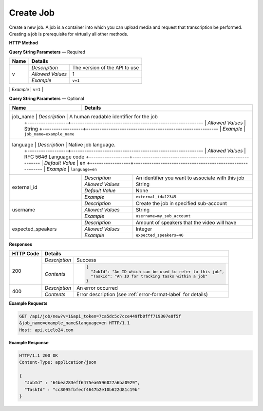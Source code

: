 Create Job
==========

Create a new job.
A job is a container into which you can upload media and request that transcription be performed.
Creating a job is prerequisite for virtually all other methods.

**HTTP Method**

.. http:get:: /api/job/new

**Query String Parameters** — Required

+------------------+------------------------------------------------------------------------------+
| Name             | Details                                                                      |
+==================+==================+===========================================================+
| v                | `Description`    | The version of the API to use                             |
|                  +------------------+-----------------------------------------------------------+
|                  | `Allowed Values` | 1                                                         |
|                  +------------------+-----------------------------------------------------------+
|                  | `Example`        | ``v=1``                                                   |
+------------------+------------------+-----------------------------------------------------------+
| api_token        | `Description`    | The API token used for this session                       |
|                  +------------------+-----------------------------------------------------------+
|                  | `Allowed Values` | Hex String                                                |
|                  +------------------+-----------------------------------------------------------+
|                  | `Example`        | ``api_token=7ca5dc5c7cce449fb0fff719307e8f5f``            |
+------------------+------------------+--------------------- -------------------------------------+

**Query String Parameters** — Optional

+-------------------+------------------------------------------------------------------------------+
| Name              | Details                                                                      |
+===================+==================+===========================================================+
| job_name          | `Description`    | A human readable identifier for the job                   |
|                   +------------------+-----------------------------------------------------------+
|                   | `Allowed Values` | String                                                    |
|                   +------------------+-----------------------------------------------------------+
|                   | `Example`        | ``job_name=example_name``                                 |
+--------------------+------------------+----------------------------------------------------------+
| language          | `Description`    | Native job language.                                      |
|                   +------------------+-----------------------------------------------------------+
|                   | `Allowed Values` | RFC 5646 Language code                                    |
|                   +------------------+-----------------------------------------------------------+
|                   | `Default Value`  | en                                                        |
|                   +------------------+-----------------------------------------------------------+
|                   | `Example`        | ``language=en``                                           |
+-------------------+------------------+-----------------------------------------------------------+
| external_id       | `Description`    | An identifier you want to associate with this job         |
|                   +------------------+-----------------------------------------------------------+
|                   | `Allowed Values` | String                                                    |
|                   +------------------+-----------------------------------------------------------+
|                   | `Default Value`  | None                                                      |
|                   +------------------+-----------------------------------------------------------+
|                   | `Example`        | ``external_id=12345``                                     |
+-------------------+------------------+-----------------------------------------------------------+
| username          | `Description`    | Create the job in specified sub-account                   |
|                   +------------------+-----------------------------------------------------------+
|                   | `Allowed Values` | String                                                    |
|                   +------------------+-----------------------------------------------------------+
|                   | `Example`        | ``username=my_sub_account``                               |
+-------------------+------------------+-----------------------------------------------------------+
| expected_speakers | `Description`    | Amount of speakers that the video will have               |
|                   +------------------+-----------------------------------------------------------+
|                   | `Allowed Values` | Integer                                                   |
|                   +------------------+-----------------------------------------------------------+
|                   | `Example`        | ``expected_speakers=40``                                  |
+-------------------+------------------+-----------------------------------------------------------+

**Responses**

+-----------+------------------------------------------------------------------------------------------+
| HTTP Code | Details                                                                                  |
+===========+===============+==========================================================================+
| 200       | `Description` | Success                                                                  |
|           +---------------+--------------------------------------------------------------------------+
|           | `Contents`    | .. code-block:: javascript                                               |
|           |               |                                                                          |
|           |               |  {                                                                       |
|           |               |    "JobId": "An ID which can be used to refer to this job",              |
|           |               |    "TaskId": "An ID for tracking tasks within a job"                     |
|           |               |  }                                                                       |
+-----------+---------------+--------------------------------------------------------------------------+
| 400       | `Description` | An error occurred                                                        |
|           +---------------+--------------------------------------------------------------------------+
|           | `Contents`    | Error description (see :ref:`error-format-label` for details)            |
+-----------+---------------+--------------------------------------------------------------------------+

**Example Requests**

.. sourcecode:: http

    GET /api/job/new?v=1&api_token=7ca5dc5c7cce449fb0fff719307e8f5f
    &job_name=example_name&language=en HTTP/1.1
    Host: api.cielo24.com

**Example Response**

.. sourcecode:: http

    HTTP/1.1 200 OK
    Content-Type: application/json

    {
      "JobId" : "64bea283eff6475ea6596027a6ba0929",
      "TaskId" : "cc8095fbfecf4647b2e10b622d81c19b"
    }